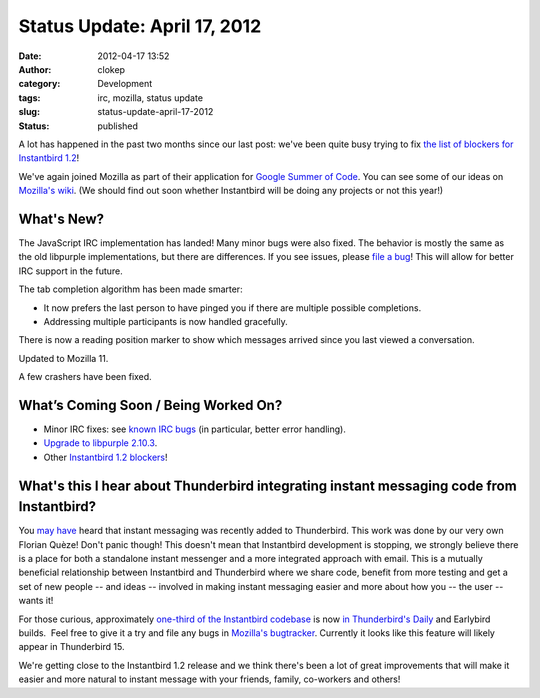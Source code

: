 Status Update: April 17, 2012
#############################
:date: 2012-04-17 13:52
:author: clokep
:category: Development
:tags: irc, mozilla, status update
:slug: status-update-april-17-2012
:status: published

A lot has happened in the past two months since our last post: we've
been quite busy trying to fix `the list of blockers for Instantbird
1.2 <https://bugzilla.instantbird.org/buglist.cgi?quicksearch=sw%3A1.2-blocking&list_id=1120>`__!

We've again joined Mozilla as part of their application for `Google
Summer of
Code <http://www.google-melange.com/gsoc/homepage/google/gsoc2012>`__.
You can see some of our ideas on `Mozilla's
wiki <https://wiki.mozilla.org/Community:SummerOfCode12#Instantbird>`__.
(We should find out soon whether Instantbird will be doing any projects
or not this year!)

What's New?
===========

.. raw:: html

   <ul>
   <li>

The JavaScript IRC implementation has landed! Many minor bugs were also
fixed. The behavior is mostly the same as the old libpurple
implementations, but there are differences. If you see issues, please
`file a bug <https://bugzilla.instantbird.org/enter_bug.cgi>`__! This
will allow for better IRC support in the future.

.. raw:: html

   </li>
   <li>

The tab completion algorithm has been made smarter:

.. raw:: html

   </li>

-  It now prefers the last person to have pinged you if there are
   multiple possible completions.
-  Addressing multiple participants is now handled gracefully.

.. raw:: html

   <li>

There is now a reading position marker to show which messages arrived
since you last viewed a conversation.

.. raw:: html

   </li>
   <li>

Updated to Mozilla 11.

.. raw:: html

   </li>
   <li>

A few crashers have been fixed.

.. raw:: html

   </li>
   </ul>

What’s Coming Soon / Being Worked On?
=====================================

-  Minor IRC fixes: see `known IRC
   bugs <https://bugzilla.instantbird.org/buglist.cgi?quicksearch=component%3AIRC&list_id=1122>`__
   (in particular, better error handling).
-  `Upgrade to libpurple
   2.10.3 <https://bugzilla.instantbird.org/show_bug.cgi?id=1337>`__.
-  Other `Instantbird 1.2
   blockers <https://bugzilla.instantbird.org/buglist.cgi?quicksearch=sw%3A1.2-blocking&list_id=1120>`__!

What's this I hear about Thunderbird integrating instant messaging code from Instantbird?
=========================================================================================

You
`may <http://www.rumblingedge.com/2012/03/13/instant-messaging-in-thunderbird-just-got-landed-should-appear-in-tomorrows-nightlies/>`__
`have <https://wiki.mozilla.org/Features/Thunderbird/Instant_messaging_in_Thunderbird>`__
heard that instant messaging was recently added to Thunderbird. This
work was done by our very own Florian Quèze! Don't panic though! This
doesn't mean that Instantbird development is stopping, we strongly
believe there is a place for both a standalone instant messenger and a
more integrated approach with email. This is a mutually beneficial
relationship between Instantbird and Thunderbird where we share code,
benefit from more testing and get a set of new people -- and ideas --
involved in making instant messaging easier and more about how you --
the user -- wants it!

For those curious, approximately `one-third of the Instantbird
codebase <http://lxr.instantbird.org/instantbird/source/chat>`__ is now
`in Thunderbird's
Daily <http://mxr.mozilla.org/comm-central/source/chat/>`__ and
Earlybird builds.  Feel free to give it a try and file any bugs in
`Mozilla's
bugtracker <https://bugzilla.mozilla.org/enter_bug.cgi?product=Thunderbird&component=Instant%20Messaging>`__.
Currently it looks like this feature will likely appear in Thunderbird
15.

We're getting close to the Instantbird 1.2 release and we think there's
been a lot of great improvements that will make it easier and more
natural to instant message with your friends, family, co-workers and
others!
